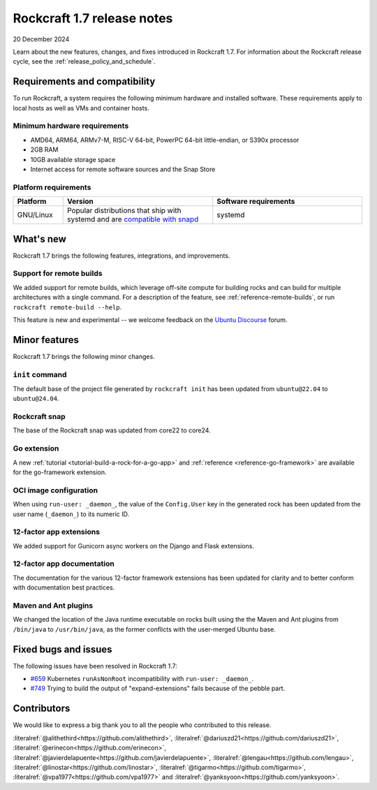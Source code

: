 .. _release-1.7.0:
.. _release-1.7:

Rockcraft 1.7 release notes
===========================

20 December 2024

Learn about the new features, changes, and fixes introduced in Rockcraft 1.7.
For information about the Rockcraft release cycle, see the
:ref:`release_policy_and_schedule`.


Requirements and compatibility
------------------------------

To run Rockcraft, a system requires the following minimum hardware and
installed software. These requirements apply to local hosts as well as VMs and
container hosts.


Minimum hardware requirements
~~~~~~~~~~~~~~~~~~~~~~~~~~~~~

- AMD64, ARM64, ARMv7-M, RISC-V 64-bit, PowerPC 64-bit little-endian, or S390x
  processor
- 2GB RAM
- 10GB available storage space
- Internet access for remote software sources and the Snap Store


Platform requirements
~~~~~~~~~~~~~~~~~~~~~

.. list-table::
  :header-rows: 1
  :widths: 1 3 3

  * - Platform
    - Version
    - Software requirements
  * - GNU/Linux
    - Popular distributions that ship with systemd and are `compatible with
      snapd <https://snapcraft.io/docs/installing-snapd>`_
    - systemd


What's new
----------

Rockcraft 1.7 brings the following features, integrations, and improvements.


Support for remote builds
~~~~~~~~~~~~~~~~~~~~~~~~~

We added support for remote builds, which leverage off-site compute for
building rocks and can build for multiple architectures with a single command.
For a description of the feature, see :ref:`reference-remote-builds`, or run
``rockcraft remote-build --help``.

This feature is new and experimental -- we welcome feedback on the
`Ubuntu Discourse`_ forum.

Minor features
--------------

Rockcraft 1.7 brings the following minor changes.


``init`` command
~~~~~~~~~~~~~~~~

The default base of the project file generated by ``rockcraft init`` has been
updated from ``ubuntu@22.04`` to ``ubuntu@24.04``.


Rockcraft snap
~~~~~~~~~~~~~~

The base of the Rockcraft snap was updated from core22 to core24.


Go extension
~~~~~~~~~~~~

A new :ref:`tutorial <tutorial-build-a-rock-for-a-go-app>` and :ref:`reference
<reference-go-framework>` are available for the go-framework extension.


OCI image configuration
~~~~~~~~~~~~~~~~~~~~~~~

When using ``run-user: _daemon_``, the value of the ``Config.User`` key in the
generated rock has been updated from the user name (``_daemon_``) to its
numeric ID.


12-factor app extensions
~~~~~~~~~~~~~~~~~~~~~~~~

We added support for Gunicorn async workers on the Django and Flask extensions.


12-factor app documentation
~~~~~~~~~~~~~~~~~~~~~~~~~~~

The documentation for the various 12-factor framework extensions has been
updated for clarity and to better conform with documentation best practices.


Maven and Ant plugins
~~~~~~~~~~~~~~~~~~~~~

We changed the location of the Java runtime executable on rocks built using the
the Maven and Ant plugins from ``/bin/java`` to ``/usr/bin/java``, as the
former conflicts with the user-merged Ubuntu base.

Fixed bugs and issues
---------------------

The following issues have been resolved in Rockcraft 1.7:

- `#659`_ Kubernetes ``runAsNonRoot`` incompatibility with
  ``run-user: _daemon_``.
- `#749`_ Trying to build the output of "expand-extensions" fails because of the
  pebble part.


Contributors
------------

We would like to express a big thank you to all the people who contributed to
this release.

:literalref:`@alithethird<https://github.com/alithethird>`,
:literalref:`@dariuszd21<https://github.com/dariuszd21>`,
:literalref:`@erinecon<https://github.com/erinecon>`,
:literalref:`@javierdelapuente<https://github.com/javierdelapuente>`,
:literalref:`@lengau<https://github.com/lengau>`,
:literalref:`@linostar<https://github.com/linostar>`,
:literalref:`@tigarmo<https://github.com/tigarmo>`,
:literalref:`@vpa1977<https://github.com/vpa1977>`
and :literalref:`@yanksyoon<https://github.com/yanksyoon>`.

.. _Ubuntu Discourse: https://discourse.ubuntu.com/c/project/rockcraft/118

.. _#659: https://github.com/canonical/rockcraft/issues/659
.. _#749: https://github.com/canonical/rockcraft/issues/659
